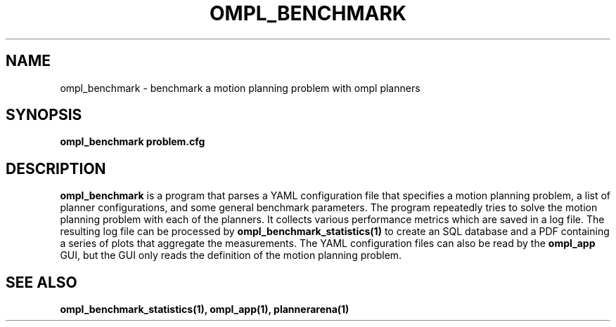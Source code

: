 .TH OMPL_BENCHMARK 1
.SH NAME
ompl_benchmark \- benchmark a motion planning problem with ompl planners
.SH SYNOPSIS
.B ompl_benchmark problem.cfg
.SH DESCRIPTION
.BR ompl_benchmark
is a program that parses a YAML configuration file that
specifies a motion planning problem, a list of planner configurations, and
some general benchmark
parameters. The program repeatedly tries to solve the motion planning problem
with each of the planners. It collects various performance metrics which are
saved in a log file. The resulting log file can be processed by
.BR ompl_benchmark_statistics(1)
to create an SQL database and a PDF containing a series of plots that
aggregate the measurements. The YAML configuration files can also be read by
the
.BR ompl_app
GUI, but the GUI only reads the definition of the motion planning problem.
.SH SEE ALSO
.B ompl_benchmark_statistics(1), ompl_app(1), plannerarena(1)
